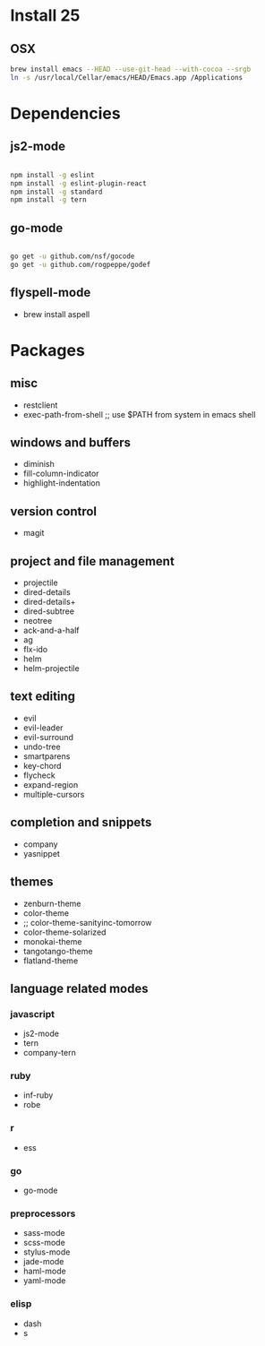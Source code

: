 * Install 25
** OSX
#+BEGIN_SRC bash
brew install emacs --HEAD --use-git-head --with-cocoa --srgb
ln -s /usr/local/Cellar/emacs/HEAD/Emacs.app /Applications
#+END_SRC
* Dependencies
** js2-mode
#+BEGIN_SRC bash

npm install -g eslint
npm install -g eslint-plugin-react
npm install -g standard
npm install -g tern

#+END_SRC
** go-mode
#+BEGIN_SRC bash

go get -u github.com/nsf/gocode
go get -u github.com/rogpeppe/godef

#+END_SRC
** flyspell-mode
- brew install aspell
* Packages
** misc
- restclient
- exec-path-from-shell ;; use $PATH from system in emacs shell
** windows and buffers
- diminish
- fill-column-indicator
- highlight-indentation
** version control
- magit
** project and file management
- projectile
- dired-details
- dired-details+
- dired-subtree
- neotree
- ack-and-a-half
- ag
- flx-ido
- helm
- helm-projectile
** text editing
- evil
- evil-leader
- evil-surround
- undo-tree
- smartparens
- key-chord
- flycheck
- expand-region
- multiple-cursors
** completion and snippets
- company
- yasnippet
** themes
- zenburn-theme
- color-theme
- ;; color-theme-sanityinc-tomorrow
- color-theme-solarized
- monokai-theme
- tangotango-theme
- flatland-theme
** language related modes
*** javascript
- js2-mode
- tern
- company-tern
*** ruby
- inf-ruby
- robe
*** r
- ess
*** go
- go-mode
*** preprocessors
- sass-mode
- scss-mode
- stylus-mode
- jade-mode
- haml-mode
- yaml-mode
*** elisp
- dash
- s
